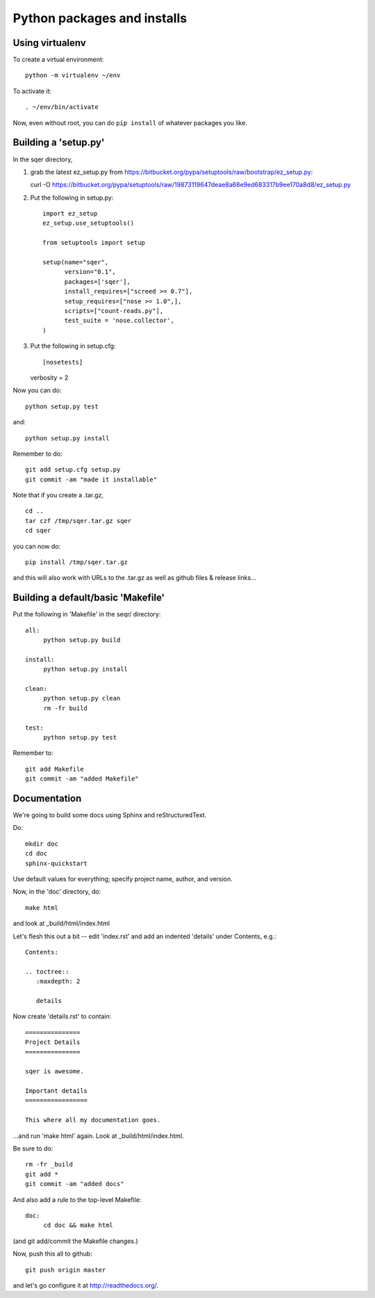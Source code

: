 ============================
Python packages and installs
============================

Using virtualenv
================

To create a virtual environment::

   python -m virtualenv ~/env

To activate it::

   . ~/env/bin/activate

Now, even without root, you can do ``pip install`` of whatever packages
you like.

Building a 'setup.py'
=====================

In the sqer directory,

1. grab the latest ez_setup.py from https://bitbucket.org/pypa/setuptools/raw/bootstrap/ez_setup.py::

   curl -O https://bitbucket.org/pypa/setuptools/raw/19873119647deae8a68e9ed683317b9ee170a8d8/ez_setup.py

2. Put the following in setup.py::

    import ez_setup
    ez_setup.use_setuptools()

    from setuptools import setup

    setup(name="sqer",
          version="0.1",
          packages=['sqer'],
          install_requires=["screed >= 0.7"],
          setup_requires=["nose >= 1.0",],
          scripts=["count-reads.py"],
	  test_suite = 'nose.collector',
    )

3. Put the following in setup.cfg::

   [nosetests]
   verbosity = 2

Now you can do::

   python setup.py test

and::

   python setup.py install

Remember to do::

   git add setup.cfg setup.py
   git commit -am "made it installable"

Note that if you create a .tar.gz, ::

   cd ..
   tar czf /tmp/sqer.tar.gz sqer
   cd sqer

you can now do::

   pip install /tmp/sqer.tar.gz

and this will also work with URLs to the .tar.gz as well as github
files & release links...
   
Building a default/basic 'Makefile'
===================================

Put the following in 'Makefile' in the seqr/ directory::

   all:
	python setup.py build

   install:
	python setup.py install

   clean:
	python setup.py clean
	rm -fr build

   test:
	python setup.py test

Remember to::

   git add Makefile
   git commit -am "added Makefile"

Documentation
=============

We're going to build some docs using Sphinx and reStructuredText.

Do::

   mkdir doc
   cd doc
   sphinx-quickstart

Use default values for everything; specify project name, author, and version.

Now, in the 'doc' directory, do::

   make html

and look at _build/html/index.html

Let's flesh this out a bit -- edit 'index.rst' and add an indented
'details' under Contents, e.g.::

   Contents:

   .. toctree::
      :maxdepth: 2

      details

Now create 'details.rst' to contain::

   ===============
   Project Details
   ===============

   sqer is awesome.

   Important details
   =================

   This where all my documentation goes.

...and run 'make html' again.  Look at _build/html/index.html.

Be sure to do::

   rm -fr _build
   git add *
   git commit -am "added docs"

And also add a rule to the top-level Makefile::

   doc:
	cd doc && make html

(and git add/commit the Makefile changes.)

Now, push this all to github::

   git push origin master

and let's go configure it at http://readthedocs.org/.
